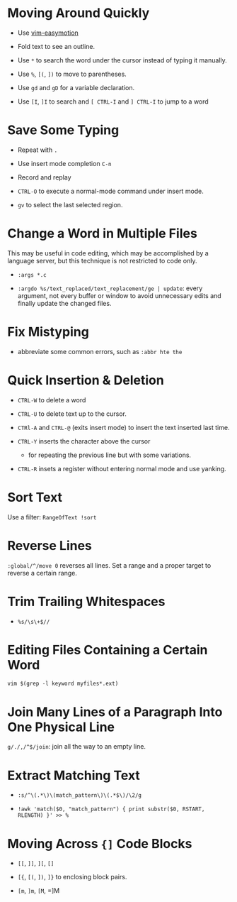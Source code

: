 * Moving Around Quickly

- Use [[https://github.com/easymotion/vim-easymotion][vim-easymotion]] 

- Fold text to see an outline.

- Use =*= to search the word under the cursor instead of typing it manually.

- Use =%=, =[(=, =])= to move to parentheses.

- Use =gd= and =gD= for a variable declaration.

- Use =[I=, =]I= to search and =[ CTRL-I= and =] CTRL-I= to jump to a word

* Save Some Typing

- Repeat with =.=

- Use insert mode completion =C-n=

- Record and replay

- =CTRL-O= to execute a normal-mode command under insert mode.

- =gv= to select the last selected region.

* Change a Word in Multiple Files

This may be useful in code editing, which may be accomplished by a language
server, but this technique is not restricted to code only.

- =:args *.c=

- =:argdo %s/text_replaced/text_replacement/ge | update=: every argument, not
  every buffer or window to avoid unnecessary edits and finally update the
  changed files.

* Fix Mistyping

- abbreviate some common errors, such as =:abbr hte the=

* Quick Insertion & Deletion

- =CTRL-W= to delete a word

- =CTRL-U= to delete text up to the cursor.

- =CTRl-A= and =CTRL-@= (exits insert mode) to insert the text inserted last time.

- =CTRL-Y= inserts the character above the cursor 
  + for repeating the previous line but with some variations.

- =CTRL-R= insets a register without entering normal mode and use yanking.


* Sort Text

Use a filter: =RangeOfText !sort=

* Reverse Lines

=:global/^/move 0= reverses all lines. Set a range and a proper target to
reverse a certain range.

* Trim Trailing Whitespaces

- =%s/\s\+$//=

* Editing Files Containing a Certain Word

=vim $(grep -l keyword myfiles*.ext)=

* Join Many Lines of a Paragraph Into One Physical Line

=g/./,/^$/join=: join all the way to an empty line.

* Extract Matching Text

- =:s/^\(.*\)\(match_pattern\)\(.*$\)/\2/g=

- =!awk 'match($0, "match_pattern") { print substr($0, RSTART, RLENGTH) }' >> %=

* Moving Across ={]= Code Blocks

- =[[=, =]]=, =][=, =[]=

- =[{=, =[(=, =])=, =]}= to enclosing block pairs.

- =[m=, =]m=, =[M=, =]M

